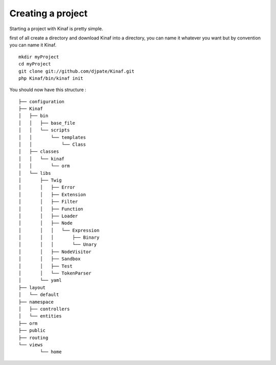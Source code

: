 Creating a project
------------------

Starting a project with Kinaf is pretty simple. 

first of all create a directory and download Kinaf into a directory, you can name it whatever you want but by convention you can name it Kinaf.

::

    mkdir myProject
    cd myProject
    git clone git://github.com/djpate/Kinaf.git
    php Kinaf/bin/kinaf init

.. If you plan to use a git repository for your project then you can use git submodules in order to keep Kinaf up to date.

You should now have this structure :

::

	├── configuration
	├── Kinaf
	│   ├── bin
	│   │   ├── base_file
	│   │   └── scripts
	│   │       └── templates
	│   │           └── Class
	│   ├── classes
	│   │   └── kinaf
	│   │       └── orm
	│   └── libs
	│       ├── Twig
	│       │   ├── Error
	│       │   ├── Extension
	│       │   ├── Filter
	│       │   ├── Function
	│       │   ├── Loader
	│       │   ├── Node
	│       │   │   └── Expression
	│       │   │       ├── Binary
	│       │   │       └── Unary
	│       │   ├── NodeVisitor
	│       │   ├── Sandbox
	│       │   ├── Test
	│       │   └── TokenParser
	│       └── yaml
	├── layout
	│   └── default
	├── namespace
	│   ├── controllers
	│   └── entities
	├── orm
	├── public
	├── routing
	└── views
		└── home

